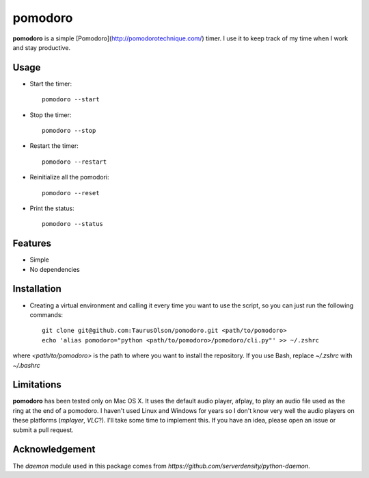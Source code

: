 pomodoro
========

**pomodoro** is a simple [Pomodoro](http://pomodorotechnique.com/) timer. 
I use it to keep track of my time when I work and stay productive.


Usage
-----

* Start the timer::

    pomodoro --start

* Stop the timer::

    pomodoro --stop

* Restart the timer::

    pomodoro --restart

* Reinitialize all the pomodori::

    pomodoro --reset

* Print the status::

    pomodoro --status


Features
--------

* Simple
* No dependencies


Installation
------------

* Creating a virtual environment and calling it every time you want to use the
  script, so you can just run the following commands::

    git clone git@github.com:TaurusOlson/pomodoro.git <path/to/pomodoro>
    echo 'alias pomodoro="python <path/to/pomodoro>/pomodoro/cli.py"' >> ~/.zshrc

where `<path/to/pomodoro>` is the path to where you want to install the repository.
If you use Bash, replace `~/.zshrc` with `~/.bashrc`


Limitations
-----------

**pomodoro** has been tested only on Mac OS X. It uses the default audio
player, afplay, to play an audio file used as the ring at the end of
a pomodoro.
I haven't used Linux and Windows for years so I don't know very well the audio
players on these platforms (`mplayer`, `VLC`?). I'll take some time to
implement this. If you have an idea, please open an issue or submit a pull
request.


Acknowledgement
---------------

The `daemon` module used in this package comes from `https://github.com/serverdensity/python-daemon`.

